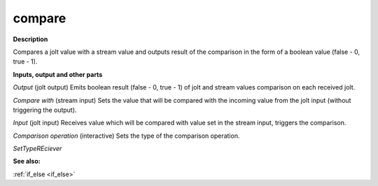 compare
=======

.. _compare:

**Description**

Compares a jolt value with a stream value and outputs result of the comparison in the form of a boolean value (false - 0, true - 1).

**Inputs, output and other parts**

*Output* (jolt output) Emits boolean result (false - 0, true - 1) of jolt and stream values comparison on each received jolt.

*Compare with* (stream input) Sets the value that will be compared with the incoming value from the jolt input (without triggering the output).

*Input* (jolt input) Receives value which will be compared with value set in the stream input, triggers the comparison.

*Comparison operation* (interactive) Sets the type of the comparison operation.

*SetTypeREciever* 

**See also:**

:ref:`if_else <if_else>`

